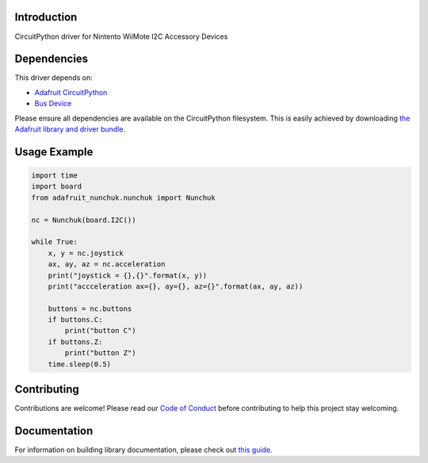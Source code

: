 Introduction
============

.. image:: https://readthedocs.org/projects/circuitpython-wiichuck/badge/?version=latest
    :target: https://circuitpython-wiichuck.readthedocs.io/
    :alt: Documentation Status

.. image:: https://img.shields.io/discord/327254708534116352.svg
    :target: https://adafru.it/discord
    :alt: Discord

.. image:: https://github.com/jfurcean/CircuitPython_WiiChuck/workflows/Build%20CI/badge.svg
    :target: https://github.com/jfurcean/CircuitPython_WiiChuck/actions
    :alt: Build Status

.. image:: https://img.shields.io/badge/code%20style-black-000000.svg
    :target: https://github.com/psf/black
    :alt: Code Style: Black

CircuitPython driver for Nintento WiiMote I2C Accessory Devices


Dependencies
=============
This driver depends on:

* `Adafruit CircuitPython <https://github.com/adafruit/circuitpython>`_
* `Bus Device <https://github.com/adafruit/Adafruit_CircuitPython_BusDevice>`_

Please ensure all dependencies are available on the CircuitPython filesystem.
This is easily achieved by downloading
`the Adafruit library and driver bundle <https://circuitpython.org/libraries>`_.


Usage Example
=============

.. code-block:: python

    import time
    import board
    from adafruit_nunchuk.nunchuk import Nunchuk

    nc = Nunchuk(board.I2C())

    while True:
        x, y = nc.joystick
        ax, ay, az = nc.acceleration
        print("joystick = {},{}".format(x, y))
        print("accceleration ax={}, ay={}, az={}".format(ax, ay, az))

        buttons = nc.buttons
        if buttons.C:
            print("button C")
        if buttons.Z:
            print("button Z")
        time.sleep(0.5)


Contributing
============

Contributions are welcome! Please read our `Code of Conduct
<https://github.com/jfurcean/CircuitPython_WiiChuck/blob/master/CODE_OF_CONDUCT.md>`_
before contributing to help this project stay welcoming.

Documentation
=============

For information on building library documentation, please check out `this guide <https://learn.adafruit.com/creating-and-sharing-a-circuitpython-library/sharing-our-docs-on-readthedocs#sphinx-5-1>`_.
